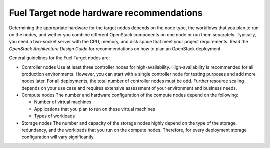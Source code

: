 .. _sysreq_target_node_hardware_recs:

Fuel Target node hardware recommendations
~~~~~~~~~~~~~~~~~~~~~~~~~~~~~~~~~~~~~~~~~

Determining the appropriate hardware for the target nodes depends on the node
type, the workflows that you plan to run on the nodes, and wether you combine
different OpenStack components on one node or run them separately. Typically,
you need a two-socket server with the CPU, memory, and disk space that meet
your project requirements.
Read the `OpenStack Architecture Design Guide` for recommendations on how
to plan an OpenStack deployment.

General guidelines for the Fuel Target nodes are:

* Controller nodes
  Use at least three controller nodes for high-availability. High-availability
  is recommended for all production environments. However, you can start with
  a single controller node for testing purposes and add more nodes later. For
  all deployments, the total number of controller nodes must be odd. Further
  resource scaling depends on your use case and requires extensive assessment
  of your environment and business needs.

* Compute nodes
  The number and hardware configuration of the compute nodes depend on the
  following:

  * Number of virtual machines
  * Applications that you plan to run on these virtual machines
  * Types of workloads

* Storage nodes
  The number and capacity of the storage nodes highly depend on the type of
  the storage, redundancy, and the workloads that you run on the compute
  nodes. Therefore, for every deployment storage configuration will
  vary significantly.

.. seealso::

   - `OpenStack Architecture Design Guide
     <http://docs.openstack.org/arch-design/content/technical-considerations-general-purpose.html>`_
   - `OpenStack Operations Guide
     <http://docs.openstack.org/openstack-ops/content/>`_
   - :ref:`Sample Hardware Configuration`
